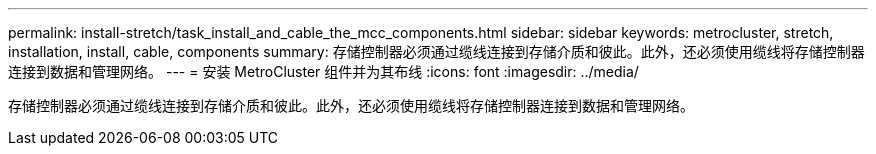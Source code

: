 ---
permalink: install-stretch/task_install_and_cable_the_mcc_components.html 
sidebar: sidebar 
keywords: metrocluster, stretch, installation, install, cable, components 
summary: 存储控制器必须通过缆线连接到存储介质和彼此。此外，还必须使用缆线将存储控制器连接到数据和管理网络。 
---
= 安装 MetroCluster 组件并为其布线
:icons: font
:imagesdir: ../media/


[role="lead"]
存储控制器必须通过缆线连接到存储介质和彼此。此外，还必须使用缆线将存储控制器连接到数据和管理网络。
